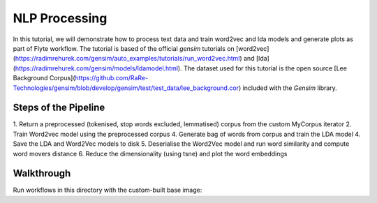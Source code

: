 NLP Processing
------------------------

In this tutorial, we will demonstrate how to process text data and train word2vec and
lda models and generate plots as part of Flyte workflow.
The tutorial is based of the official `gensim` tutorials on [word2vec](https://radimrehurek.com/gensim/auto_examples/tutorials/run_word2vec.html)
and [lda](https://radimrehurek.com/gensim/models/ldamodel.html).
The dataset used for this tutorial is the open source [Lee Background Corpus](https://github.com/RaRe-Technologies/gensim/blob/develop/gensim/test/test_data/lee_background.cor)
included with the `Gensim` library.


Steps of the Pipeline
======================

1. Return a preprocessed (tokenised, stop words excluded, lemmatised) corpus from the
custom MyCorpus iterator
2. Train Word2vec model using the preprocessed corpus
4. Generate bag of words from corpus and train the LDA model
4. Save the LDA and Word2Vec models to disk
5. Deserialise the Word2Vec model and run word similarity and compute word movers distance
6. Reduce the dimensionality (using tsne) and plot the word embeddings

Walkthrough
====================

Run workflows in this directory with the custom-built base image:

.. prompt:: bash $

     pyflyte run --remote word2vec_and_lda.py:nlp_workflow --image ghcr.io/flyteorg/flytecookbook:nlp_processing-latest
